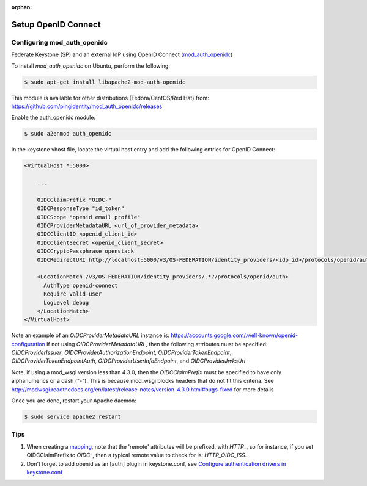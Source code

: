 :orphan:

..
      Licensed under the Apache License, Version 2.0 (the "License"); you may
      not use this file except in compliance with the License. You may obtain
      a copy of the License at

      http://www.apache.org/licenses/LICENSE-2.0

      Unless required by applicable law or agreed to in writing, software
      distributed under the License is distributed on an "AS IS" BASIS, WITHOUT
      WARRANTIES OR CONDITIONS OF ANY KIND, either express or implied. See the
      License for the specific language governing permissions and limitations
      under the License.

Setup OpenID Connect
====================

----------------------------
Configuring mod_auth_openidc
----------------------------

Federate Keystone (SP) and an external IdP using OpenID Connect (`mod_auth_openidc`_)

.. _`mod_auth_openidc`: https://github.com/pingidentity/mod_auth_openidc

To install `mod_auth_openidc` on Ubuntu, perform the following:

.. code-block:: bash

  $ sudo apt-get install libapache2-mod-auth-openidc

This module is available for other distributions (Fedora/CentOS/Red Hat) from:
https://github.com/pingidentity/mod_auth_openidc/releases

Enable the auth_openidc module:

.. code-block:: bash

   $ sudo a2enmod auth_openidc

In the keystone vhost file, locate the virtual host entry and add the following
entries for OpenID Connect:

.. code-block:: xml

  <VirtualHost *:5000>

      ...

      OIDCClaimPrefix "OIDC-"
      OIDCResponseType "id_token"
      OIDCScope "openid email profile"
      OIDCProviderMetadataURL <url_of_provider_metadata>
      OIDCClientID <openid_client_id>
      OIDCClientSecret <openid_client_secret>
      OIDCCryptoPassphrase openstack
      OIDCRedirectURI http://localhost:5000/v3/OS-FEDERATION/identity_providers/<idp_id>/protocols/openid/auth

      <LocationMatch /v3/OS-FEDERATION/identity_providers/.*?/protocols/openid/auth>
        AuthType openid-connect
        Require valid-user
        LogLevel debug
      </LocationMatch>
  </VirtualHost>

Note an example of an `OIDCProviderMetadataURL` instance is: https://accounts.google.com/.well-known/openid-configuration
If not using `OIDCProviderMetadataURL`, then the following attributes
must be specified: `OIDCProviderIssuer`, `OIDCProviderAuthorizationEndpoint`,
`OIDCProviderTokenEndpoint`, `OIDCProviderTokenEndpointAuth`,
`OIDCProviderUserInfoEndpoint`, and `OIDCProviderJwksUri`

Note, if using a mod_wsgi version less than 4.3.0, then the `OIDCClaimPrefix`
must be specified to have only alphanumerics or a dash ("-"). This is because
mod_wsgi blocks headers that do not fit this criteria. See http://modwsgi.readthedocs.org/en/latest/release-notes/version-4.3.0.html#bugs-fixed
for more details

Once you are done, restart your Apache daemon:

.. code-block:: bash

    $ sudo service apache2 restart

----
Tips
----

1. When creating a `mapping`_, note that the 'remote' attributes will be prefixed,
   with `HTTP_`, so for instance, if you set OIDCClaimPrefix to `OIDC-`, then a
   typical remote value to check for is: `HTTP_OIDC_ISS`.

2. Don't forget to add openid as an [auth] plugin in keystone.conf, see
   `Configure authentication drivers in keystone.conf`_

.. _`Configure authentication drivers in keystone.conf`: federated_identity.html#configure-authentication-drivers-in-keystone-conf
.. _`mapping`: configure_federation.html#mapping
